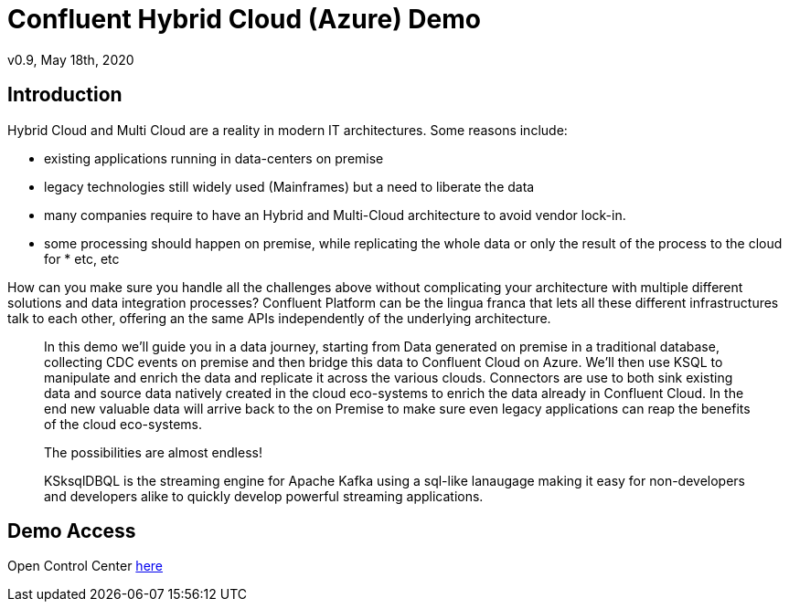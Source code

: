 = Confluent Hybrid Cloud (Azure) Demo
:doctype: article
:icon: font
:cloudprovider: Azure
:resourcepath: resources
:externalip: localhost

v0.9, May 18th, 2020

== Introduction
Hybrid Cloud and Multi Cloud are a reality in modern IT architectures.
Some reasons include:

* existing applications running in data-centers on premise
* legacy technologies still widely used (Mainframes) but a need to liberate the data
* many companies require to have an Hybrid and Multi-Cloud architecture to avoid vendor lock-in.
* some processing should happen on premise, while replicating the whole data or only the result of the process to the cloud for * etc, etc

How can you make sure you handle all the challenges above without complicating your architecture with multiple different solutions and data integration processes?
Confluent Platform can be the lingua franca that lets all these different infrastructures talk to each other, offering an the same APIs independently of the underlying architecture.

[quote]
____

In this demo we'll guide you in a data journey, starting from Data generated on premise in a traditional database, collecting CDC events on premise and then bridge this data to Confluent Cloud on {cloudprovider}. We'll then use KSQL to manipulate and enrich the data and replicate it across the various clouds. Connectors are use to both sink existing data and source data natively created in the cloud eco-systems to enrich the data already in Confluent Cloud. In the end new valuable data will arrive back to the on Premise to make sure even legacy applications can reap the benefits of the cloud eco-systems. 

The possibilities are almost endless!

KSksqlDBQL is the streaming engine for Apache Kafka using a sql-like lanaugage making it easy for non-developers and developers alike to quickly develop powerful streaming applications.


____


== Demo Access

Open Control Center link:http://{externalip}:9021[here, window=_blank]
